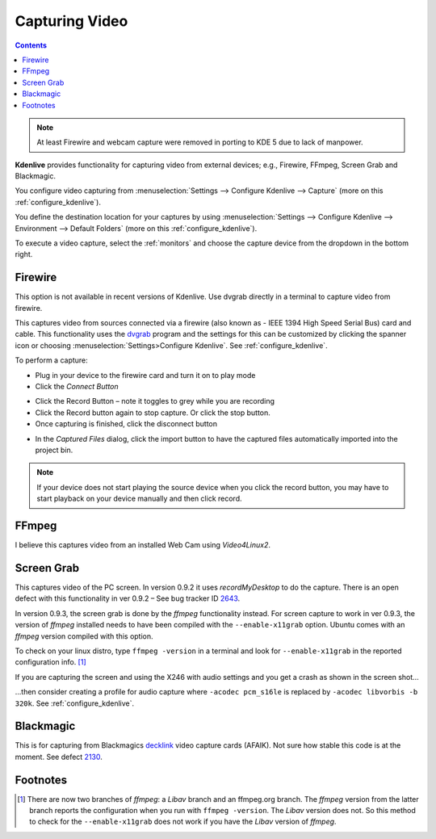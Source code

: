 .. metadata-placeholder

   :authors: - Annew (https://userbase.kde.org/User:Annew)
             - Claus Christensen
             - Yuri Chornoivan
             - Ttguy (https://userbase.kde.org/User:Ttguy)
             - Bushuev (https://userbase.kde.org/User:Bushuev)
             - Jessej (https://userbase.kde.org/User:Jessej)
             - Jack (https://userbase.kde.org/User:Jack)
             - Roger (https://userbase.kde.org/User:Roger)
             - Julius Künzel <jk.kdedev@smartlab.uber.space

   :license: Creative Commons License SA 4.0

.. _capturing:

Capturing Video
===============

.. contents::


.. note::

  At least Firewire and webcam capture were removed in porting to KDE 5 due to lack of manpower.


**Kdenlive** provides functionality for capturing video from external devices; e.g., Firewire, FFmpeg, Screen Grab and Blackmagic.


You configure video capturing from :menuselection:`Settings --> Configure Kdenlive --> Capture` (more on this :ref:`configure_kdenlive`).


You define the destination location for your captures by using :menuselection:`Settings --> Configure Kdenlive --> Environment --> Default Folders` (more on this :ref:`configure_kdenlive`).


To execute a video capture, select the :ref:`monitors` and choose the capture device from the dropdown in the bottom right.


.. image:: /images/Kdenlive_Capture_video1.png
  :width: 500px


Firewire
--------

This option is not available in recent versions of Kdenlive. Use dvgrab directly in a terminal to capture video from firewire.


This captures video from sources connected via a firewire (also known as -  IEEE 1394 High Speed Serial Bus) card and cable. This functionality uses the `dvgrab <http://linux.die.net/man/1/dvgrab>`_ program and the settings for this can be customized by clicking the spanner icon or choosing  :menuselection:`Settings>Configure Kdenlive`.  See :ref:`configure_kdenlive`.


To perform a capture:


* Plug in your device to the firewire card and turn it on to play mode


* Click the *Connect Button* 

.. image:: /images/Kdenlive_Connect_firewire_button.png


* Click the Record Button – note it toggles to grey while you are recording


* Click the Record button again to stop capture. Or click the stop button.


* Once capturing is finished, click the disconnect button 

.. image:: /images/Kdenlive_Disconnect_capture.png


* In the *Captured Files* dialog, click the import button to have the captured files automatically imported into the project bin.


.. image:: /images/Kdenlive_Captured_files_dialog.png


.. note::

  If your device does not start playing the source device when you click the record button, you may have to start playback on your device manually and then click record.


FFmpeg
------



I believe this captures video from an installed Web Cam using *Video4Linux2*.


Screen Grab
-----------



This captures video of the PC screen. In version 0.9.2 it uses *recordMyDesktop* to do the capture. There is an open defect with this functionality in ver 0.9.2 – See bug tracker ID `2643 <http://www.kdenlive.org/mantis/view.php?id=2643>`_. 


In version 0.9.3, the screen grab is done by the *ffmpeg* functionality instead.  For screen capture to work in ver 0.9.3, the version of *ffmpeg* installed needs to have been compiled with the ``--enable-x11grab``  option. Ubuntu comes with an *ffmpeg* version compiled with this option.  


To check on your linux distro, type ``ffmpeg -version`` in a terminal and look for ``--enable-x11grab`` in the reported configuration info.  [1]_ 


If you are capturing the screen and using the X246 with audio settings and you get a crash as shown in the screen shot…


.. image:: /images/Kdenlive_Screen_cap_with_audio_crash.png


…then consider creating a profile for audio capture where ``-acodec pcm_s16le``  is replaced by ``-acodec libvorbis -b 320k``. See :ref:`configure_kdenlive`.


Blackmagic
----------



This is for capturing from Blackmagics `decklink <http://www.blackmagic-design.com/uk/products/decklink/>`_ video capture cards (AFAIK). Not sure how stable this code is at the moment. See defect `2130 <http://www.kdenlive.org/mantis/view.php?id=2130>`_.


Footnotes
---------



.. [1] There are now two branches of *ffmpeg*: a *Libav* branch and an ffmpeg.org branch. The *ffmpeg* version from the latter branch reports the configuration when you run with ``ffmpeg -version``. The *Libav* version does not. So this method to check for the ``--enable-x11grab`` does not work if you have the *Libav* version of *ffmpeg*.
